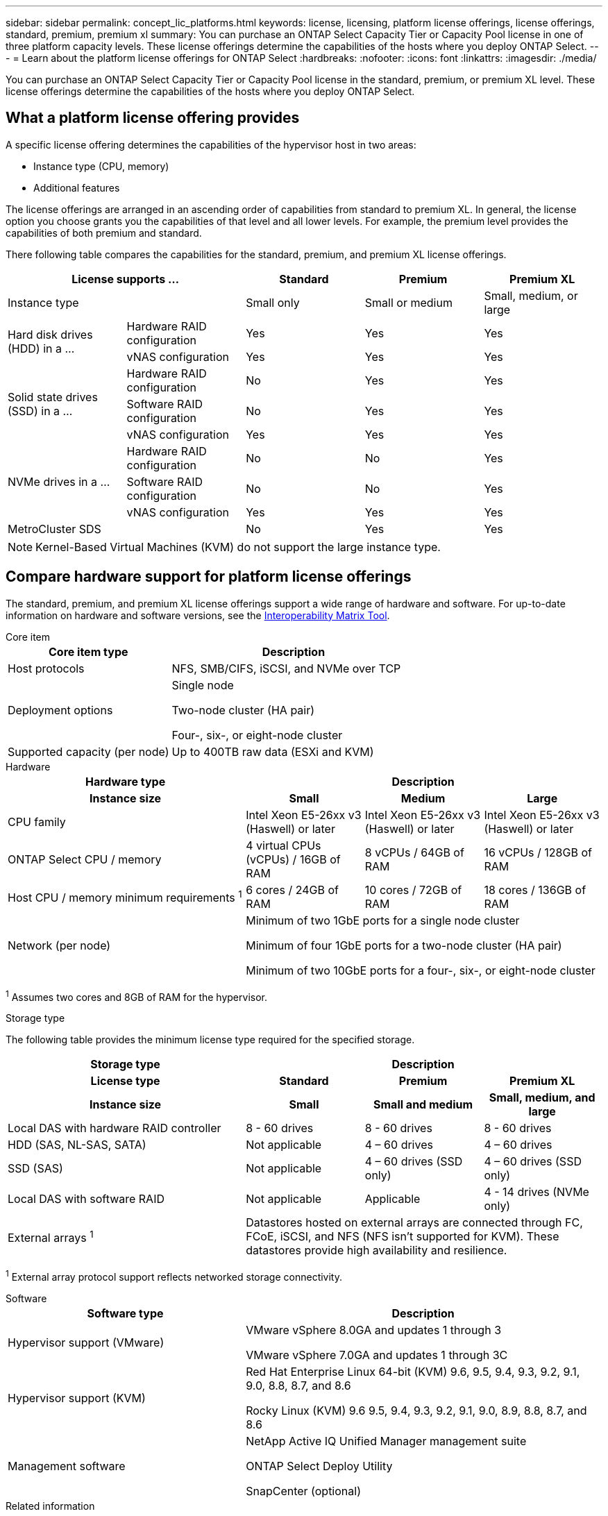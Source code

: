---
sidebar: sidebar
permalink: concept_lic_platforms.html
keywords: license, licensing, platform license offerings, license offerings, standard, premium, premium xl
summary: You can purchase an ONTAP Select Capacity Tier or Capacity Pool license in one of three platform capacity levels. These license offerings determine the capabilities of the hosts where you deploy ONTAP Select.
---
= Learn about the platform license offerings for ONTAP Select
:hardbreaks:
:nofooter:
:icons: font
:linkattrs:
:imagesdir: ./media/

[.lead]
You can purchase an ONTAP Select Capacity Tier or Capacity Pool license in the standard, premium, or premium XL level. These license offerings determine the capabilities of the hosts where you deploy ONTAP Select.

== What a platform license offering provides

A specific license offering determines the capabilities of the hypervisor host in two areas:

* Instance type (CPU, memory)
* Additional features

The license offerings are arranged in an ascending order of capabilities from standard to premium XL. In general, the license option you choose grants you the capabilities of that level and all lower levels. For example, the premium level provides the capabilities of both premium and standard.

There following table compares the capabilities for the standard, premium, and premium XL license offerings.

[cols="25,25,25,25,25",options="header"]
|===
2+| License supports ... | Standard | Premium | Premium XL

2+| Instance type
| Small only
| Small or medium
| Small, medium, or large

.2+| Hard disk drives (HDD) in a ...
| Hardware RAID configuration
| Yes
| Yes
| Yes

| vNAS configuration
| Yes
| Yes
| Yes

.3+| Solid state drives (SSD) in a ...
| Hardware RAID configuration
| No
| Yes
| Yes
| Software RAID configuration
| No
| Yes
| Yes
| vNAS configuration
| Yes
| Yes
| Yes

.3+| NVMe drives in a ...
| Hardware RAID configuration
| No
| No
| Yes
| Software RAID configuration
| No
| No
| Yes
| vNAS configuration
| Yes
| Yes
| Yes

2+| MetroCluster SDS
| No
| Yes
| Yes
|===

[NOTE]
Kernel-Based Virtual Machines (KVM) do not support the large instance type.

== Compare hardware support for platform license offerings

The standard, premium, and premium XL license offerings support a wide range of hardware and software. For up-to-date information on hardware and software versions, see the link:https://mysupport.netapp.com/matrix/[Interoperability Matrix Tool^]. 

[role="tabbed-block"]
====
.Core item 
--
[cols=5"30,70"*]
|===

2+h| Core item type 3+h| Description

2+| Host protocols 
3+| NFS, SMB/CIFS, iSCSI, and NVMe over TCP
2+| Deployment options
3+| Single node

Two-node cluster (HA pair)

Four-, six-, or eight-node cluster
2+| Supported capacity (per node)
3+| Up to 400TB raw data (ESXi and KVM)
|===
--

.Hardware
--
[cols=5"30,70"*]
|===
2+h| Hardware type 3+h| Description
2+h|Instance size h| Small h| Medium h| Large
2+| CPU family 
| Intel Xeon E5-26xx v3 (Haswell) or later	
| Intel Xeon E5-26xx v3 (Haswell) or later	
| Intel Xeon E5-26xx v3 (Haswell) or later	
2+| ONTAP Select CPU / memory	
| 4 virtual CPUs (vCPUs) / 16GB of RAM

| 8 vCPUs / 64GB of RAM
	
| 16 vCPUs / 128GB of RAM

2+| Host CPU / memory minimum requirements ^1^	
| 6 cores / 24GB of RAM	
| 10 cores / 72GB of RAM
| 18 cores / 136GB of RAM
2+| Network (per node)
3+| Minimum of two 1GbE ports for a single node cluster

Minimum of four 1GbE ports for a two-node cluster (HA pair)

Minimum of two 10GbE ports for a four-, six-, or eight-node cluster
|===

^1^ Assumes two cores and 8GB of RAM for the hypervisor.
--

.Storage type
--

The following table provides the minimum license type required for the specified storage. 

[cols=5"30,70"*]

|===
2+h| Storage type 3+h| Description
2+h|License type h| Standard h| Premium h| Premium XL
2+h|Instance size h| Small h| Small and medium h| Small, medium, and large
2+| Local DAS with hardware RAID controller
| 8 - 60 drives
| 8 - 60 drives
| 8 - 60 drives
2+| HDD (SAS, NL-SAS, SATA)
| Not applicable	
| 4 – 60 drives	
| 4 – 60 drives
2+| SSD (SAS)
| Not applicable
| 4 – 60 drives (SSD only)
| 4 – 60 drives (SSD only)
2+| Local DAS with software RAID
| Not applicable
| Applicable
| 4 - 14 drives (NVMe only)
2+| External arrays ^1^
3+| Datastores hosted on external arrays are connected through FC, FCoE, iSCSI, and NFS (NFS isn't supported for KVM). These datastores provide high availability and resilience.

|===


^1^ External array protocol support reflects networked storage connectivity.
--
.Software
--
[cols=5"30,70"*]
|===

2+h| Software type 3+h| Description

2+|Hypervisor support (VMware)
3+| VMware vSphere 8.0GA and updates 1 through 3

VMware vSphere 7.0GA and updates 1 through 3C 


2+| Hypervisor support (KVM)
3+| Red Hat Enterprise Linux 64-bit (KVM) 9.6, 9.5, 9.4, 9.3, 9.2, 9.1, 9.0, 8.8, 8.7, and 8.6 

Rocky Linux (KVM) 9.6 9.5, 9.4, 9.3, 9.2, 9.1, 9.0, 8.9, 8.8, 8.7, and 8.6 
2+| Management software
3+| NetApp Active IQ Unified Manager management suite

ONTAP Select Deploy Utility

SnapCenter (optional)

|===

--
====
.Related information
* link:concept_lic_production.html[Learn about Capacity Tier and Capacity Pool license types]


// 2025 Sep 16, ONTAPDOC-3305
// 2025 AUG 13, ONTAPDOC-3206
// 2025 July 17, ONTAPDOC-2885 
// 2025 FEB 18, ONTAPDOC-2678
// 2023-09-26, ONTAPDOC-1204
// 2023-12-12, ONTAPDOC-1525